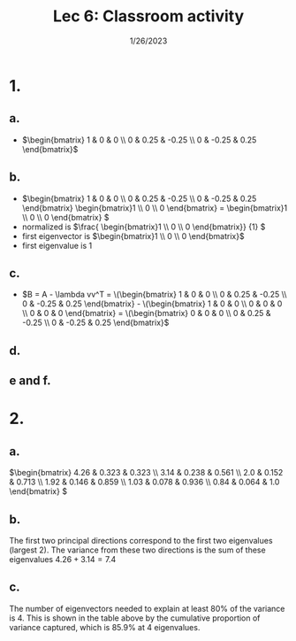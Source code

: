 #+title: Lec 6: Classroom activity
#+options: toc:nil num:nil
#+date: 1/26/2023
#+LATEX_HEADER: \usepackage[margin=0.5in]{geometry}
#+latex_header: \usepackage{minted}
* 1.
** a.
#+attr_latex: :width 8cm
[[file:a.png]]
+ \(\begin{bmatrix} 1 & 0 & 0 \\
                    0 & 0.25 & -0.25 \\
                    0 & -0.25 & 0.25 \end{bmatrix}\)
** b.
+ \(\begin{bmatrix} 1 & 0 & 0 \\
                    0 & 0.25 & -0.25 \\
                    0 & -0.25 & 0.25 \end{bmatrix} \begin{bmatrix}1 \\ 0 \\ 0
  \end{bmatrix} = \begin{bmatrix}1 \\ 0 \\ 0
  \end{bmatrix} \)
+ normalized is \(\frac{ \begin{bmatrix}1 \\ 0 \\ 0
  \end{bmatrix}} {1}  \)
+ first eigenvector is \(\begin{bmatrix}1 \\ 0 \\ 0
  \end{bmatrix}\)
+ first eigenvalue is 1
** c.
+ \(B = A - \lambda vv^T = \(\begin{bmatrix} 1 & 0 & 0 \\
                    0 & 0.25 & -0.25 \\
                    0 & -0.25 & 0.25 \end{bmatrix} - \(\begin{bmatrix} 1 & 0 & 0 \\
                    0 & 0 & 0 \\
                    0 & 0 & 0 \end{bmatrix} = \(\begin{bmatrix} 0 & 0 & 0 \\
                    0 & 0.25 & -0.25 \\
                    0 & -0.25 & 0.25 \end{bmatrix}\)

** d.
#+attr_latex: :width 8cm
[[file:d.png]]
** e and f.
#+attr_latex: :width 8cm
[[file:ef.png]]

* 2.
** a.
\(\begin{bmatrix} 4.26 & 0.323 & 0.323 \\
3.14 & 0.238 & 0.561 \\
2.0 & 0.152 & 0.713 \\
1.92 & 0.146 & 0.859 \\
1.03 & 0.078 & 0.936 \\
0.84 & 0.064 & 1.0 \end{bmatrix}
\)
** b.
The first two principal directions correspond to the first two eigenvalues
(largest 2). The variance from these two directions is the sum of these
eigenvalues \(4.26 + 3.14 = 7.4\)
** c.
The number of eigenvectors needed to explain at least 80% of the variance is 4.
This is shown in the table above by the cumulative proportion of variance
captured, which is 85.9% at 4 eigenvalues.
